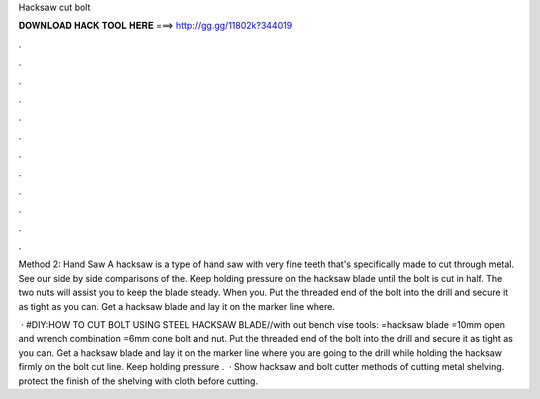 Hacksaw cut bolt



𝐃𝐎𝐖𝐍𝐋𝐎𝐀𝐃 𝐇𝐀𝐂𝐊 𝐓𝐎𝐎𝐋 𝐇𝐄𝐑𝐄 ===> http://gg.gg/11802k?344019



.



.



.



.



.



.



.



.



.



.



.



.

Method 2: Hand Saw A hacksaw is a type of hand saw with very fine teeth that's specifically made to cut through metal. See our side by side comparisons of the. Keep holding pressure on the hacksaw blade until the bolt is cut in half. The two nuts will assist you to keep the blade steady. When you. Put the threaded end of the bolt into the drill and secure it as tight as you can. Get a hacksaw blade and lay it on the marker line where.

 · #DIY:HOW TO CUT BOLT USING STEEL HACKSAW BLADE//with out bench vise tools: =hacksaw blade =10mm open and wrench combination =6mm cone bolt and nut. Put the threaded end of the bolt into the drill and secure it as tight as you can. Get a hacksaw blade and lay it on the marker line where you are going to  the drill while holding the hacksaw firmly on the bolt cut line. Keep holding pressure .  · Show hacksaw and bolt cutter methods of cutting metal shelving. protect the finish of the shelving with cloth before cutting.
